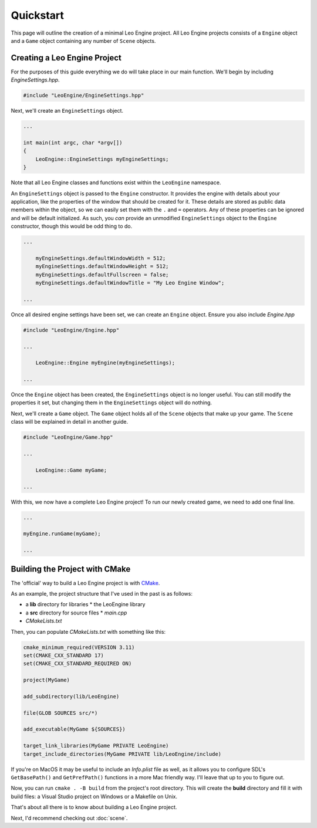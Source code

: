 Quickstart
==========

This page will outline the creation of a minimal Leo Engine project. All Leo Engine projects consists of a ``Engine`` object and a ``Game`` object containing any number of ``Scene`` objects.

Creating a Leo Engine Project
-----------------------------

For the purposes of this guide everything we do will take place in our main function. We'll begin by including *EngineSettings.hpp*.

.. code-block:: C++

    #include "LeoEngine/EngineSettings.hpp"

Next, we'll create an ``EngineSettings`` object.

.. code-block:: C++

    ...

    int main(int argc, char *argv[])
    {
        LeoEngine::EngineSettings myEngineSettings;
    }

Note that all Leo Engine classes and functions exist within the ``LeoEngine`` namespace.

An ``EngineSettings`` object is passed to the ``Engine`` constructor. It provides the engine with details about your application, like the properties of the window that should be created for it. These details are stored as public data members within the object, so we can easily set them with the ``.`` and ``=`` operators. Any of these properties can be ignored and will be default initialized. As such, you *can* provide an unmodified ``EngineSettings`` object to the ``Engine`` constructor, though this would be odd thing to do.

.. code-block:: C++

    ...

        myEngineSettings.defaultWindowWidth = 512;
        myEngineSettings.defaultWindowHeight = 512;
        myEngineSettings.defaultFullscreen = false;
        myEngineSettings.defaultWindowTitle = "My Leo Engine Window";

    ...

Once all desired engine settings have been set, we can create an ``Engine`` object. Ensure you also include *Engine.hpp*

.. code-block:: C++

    #include "LeoEngine/Engine.hpp"

    ...

        LeoEngine::Engine myEngine(myEngineSettings);

    ...

Once the ``Engine`` object has been created, the ``EngineSettings`` object is no longer useful. You can still modify the properties it set, but changing them in the ``EngineSettings`` object will do nothing.

Next, we'll create a ``Game`` object. The ``Game`` object holds all of the ``Scene`` objects that make up your game. The ``Scene`` class will be explained in detail in another guide.

.. code-block:: C++

    #include "LeoEngine/Game.hpp"

    ...

        LeoEngine::Game myGame;

    ...

With this, we now have a complete Leo Engine project! To run our newly created game, we need to add one final line.

.. code-block:: C++

    ...

    myEngine.runGame(myGame);

    ...

Building the Project with CMake
-------------------------------

The 'official' way to build a Leo Engine project is with `CMake <https://www.cmake.org>`_.

As an example, the project structure that I've used in the past is as follows:

* a **lib** directory for libraries
  * the LeoEngine library
* a **src** directory for source files
  * *main.cpp*
* *CMakeLists.txt*

Then, you can populate *CMakeLists.txt* with something like this:

.. code-block:: cmake

    cmake_minimum_required(VERSION 3.11)
    set(CMAKE_CXX_STANDARD 17)
    set(CMAKE_CXX_STANDARD_REQUIRED ON)
    
    project(MyGame)

    add_subdirectory(lib/LeoEngine)

    file(GLOB SOURCES src/*)

    add_executable(MyGame ${SOURCES})

    target_link_libraries(MyGame PRIVATE LeoEngine)
    target_include_directories(MyGame PRIVATE lib/LeoEngine/include)

If you're on MacOS it may be useful to include an *Info.plist* file as well, as it allows you to configure SDL's ``GetBasePath()`` and ``GetPrefPath()`` functions in a more Mac friendly way. I'll leave that up to you to figure out.

Now, you can run ``cmake . -B build`` from the project's root directory. This will create the **build** directory and fill it with build files: a Visual Studio project on Windows or a Makefile on Unix.

That's about all there is to know about building a Leo Engine project.

Next, I'd recommend checking out :doc:`scene`.

